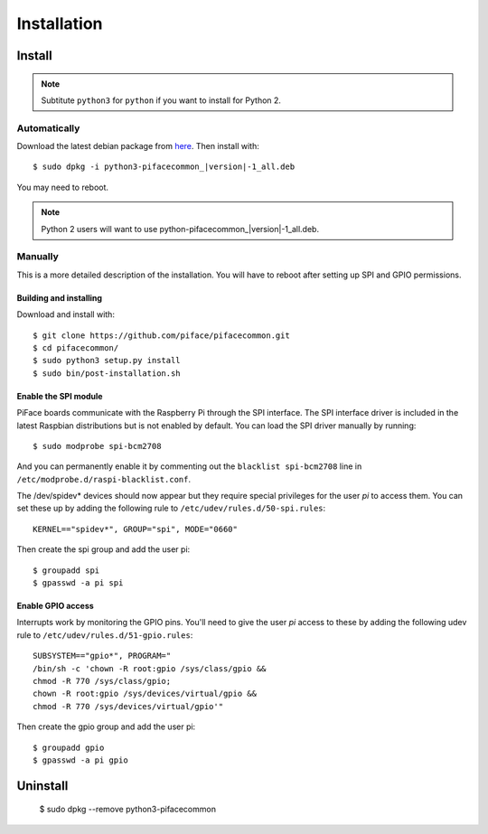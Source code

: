 ############
Installation
############

Install
=======

.. note:: Subtitute ``python3`` for ``python`` if you want to install for
   Python 2.

Automatically
-------------

Download the latest debian package from
`here <https://github.com/piface/pifacecommon/releases>`_. Then install with:

.. parsed-literal::

    $ sudo dpkg -i python3-pifacecommon\_\ |version|-1_all.deb

You may need to reboot.

.. note:: Python 2 users will want to use python-pifacecommon\_\ |version|-1_all.deb.


Manually
--------
This is a more detailed description of the installation. You will have to reboot
after setting up SPI and GPIO permissions.

Building and installing
^^^^^^^^^^^^^^^^^^^^^^^

Download and install with::

    $ git clone https://github.com/piface/pifacecommon.git
    $ cd pifacecommon/
    $ sudo python3 setup.py install
    $ sudo bin/post-installation.sh


Enable the SPI module
^^^^^^^^^^^^^^^^^^^^^
PiFace boards communicate with the Raspberry Pi through the SPI interface.
The SPI interface driver is included in the latest Raspbian distributions
but is not enabled by default. You can load the SPI driver manually by running::

    $ sudo modprobe spi-bcm2708

And you can permanently enable it by commenting out the
``blacklist spi-bcm2708`` line in ``/etc/modprobe.d/raspi-blacklist.conf``.

The /dev/spidev* devices should now appear but they require special privileges
for the user *pi* to access them. You can set these up by adding the following
rule to ``/etc/udev/rules.d/50-spi.rules``::

    KERNEL=="spidev*", GROUP="spi", MODE="0660"

Then create the spi group and add the user pi::

    $ groupadd spi
    $ gpasswd -a pi spi


Enable GPIO access
^^^^^^^^^^^^^^^^^^
Interrupts work by monitoring the GPIO pins. You'll need to give the user *pi*
access to these by adding the following udev rule to
``/etc/udev/rules.d/51-gpio.rules``::

    SUBSYSTEM=="gpio*", PROGRAM="
    /bin/sh -c 'chown -R root:gpio /sys/class/gpio &&
    chmod -R 770 /sys/class/gpio;
    chown -R root:gpio /sys/devices/virtual/gpio &&
    chmod -R 770 /sys/devices/virtual/gpio'"

Then create the gpio group and add the user pi::

    $ groupadd gpio
    $ gpasswd -a pi gpio

Uninstall
=========

    $ sudo dpkg --remove python3-pifacecommon
